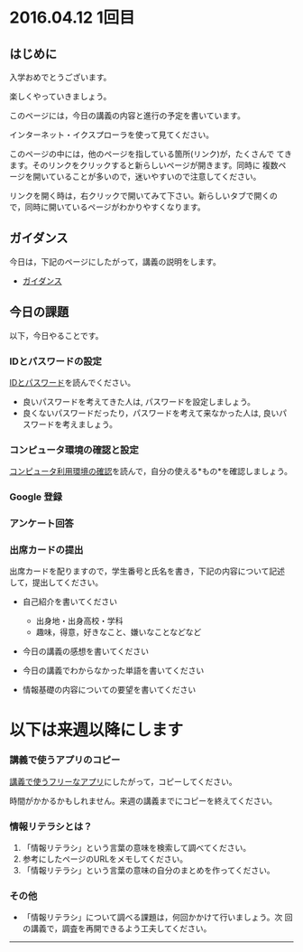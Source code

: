 * 2016.04.12 1回目


** はじめに

入学おめでとうございます。

楽しくやっていきましょう。

このページには，今日の講義の内容と進行の予定を書いています。

インターネット・イクスプローラを使って見てください。

このページの中には，他のページを指している箇所(リンク)が，たくさんで
てきます。そのリンクをクリックすると新らしいページが開きます。同時に
複数ページを開いていることが多いので，迷いやすいので注意してください。

リンクを開く時は，右クリックで開いてみて下さい。新らしいタブで開くの
で，同時に開いているページがわかりやすくなります。

** ガイダンス

今日は，下記のページにしたがって，講義の説明をします。

-  [[./ガイダンス_2016.org][ガイダンス]]

** 今日の課題

以下，今日やることです。

*** IDとパスワードの設定

[[./情報処理2016_IDとパスワード.org][IDとパスワード]]を読んでください。

-  良いパスワードを考えてきた人は, パスワードを設定しましょう。
-  良くないパスワードだったり，パスワードを考えて来なかった人は,
   良いパスワードを考えましょう。

*** コンピュータ環境の確認と設定

    [[./情報処理_コンピュータ利用環境の確認.org][コンピュータ利用環境の確認]]を読んで，自分の使える*もの*を確認しましょう。


*** Google 登録

*** アンケート回答

    
*** 出席カードの提出

出席カードを配りますので，学生番号と氏名を書き，下記の内容について記述
して，提出してください。

- 自己紹介を書いてください
  - 出身地・出身高校・学科
  - 趣味，得意，好きなこと、嫌いなことなどなど

- 今日の講義の感想を書いてください

- 今日の講義でわからなかった単語を書いてください

- 情報基礎の内容についての要望を書いてください


* 以下は来週以降にします

*** 講義で使うアプリのコピー

[[./講義で使うフリーなアプリ.org][講義で使うフリーなアプリ]]にしたがって，コピーしてください。

時間がかかるかもしれません。来週の講義までにコピーを終えてください。

*** 情報リテラシとは？

1. 「情報リテラシ」という言葉の意味を検索して調べてください。
2. 参考にしたページのURLをメモしてください。
3. 「情報リテラシ」という言葉の意味の自分のまとめを作ってください。





*** その他

- 「情報リテラシ」について調べる課題は，何回かかけて行いましょう。次
  回の講義で，調査を再開できるよう工夫してください。

--------------
